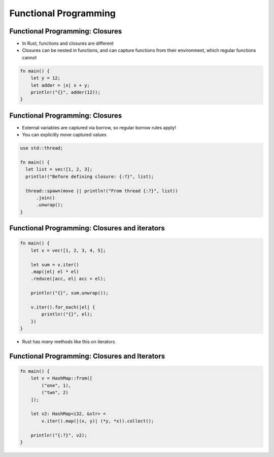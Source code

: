========================
Functional Programming
========================

----------------------------------
Functional Programming: Closures
----------------------------------

* In Rust, functions and closures are different
* Closures can be nested in functions, and can capture functions from their environment, which regular functions cannot

.. code:: Rust

   fn main() {
       let y = 12;
       let adder = |x| x + y;
       println!("{}", adder(12));
   }

----------------------------------
Functional Programming: Closures
----------------------------------

* External variables are captured via borrow, so regular borrow rules apply!
* You can explicitly move captured values

.. code:: Rust

   use std::thread;

   fn main() {
     let list = vec![1, 2, 3];
     println!("Before defining closure: {:?}", list);

     thread::spawn(move || println!("From thread {:?}", list))
         .join()
         .unwrap();
   }

------------------------------------------------
Functional Programming: Closures and iterators
------------------------------------------------

.. code:: Rust

   fn main() {
       let v = vec![1, 2, 3, 4, 5];

       let sum = v.iter()
       .map(|el| el * el)
       .reduce(|acc, el| acc + el);

       println!("{}", sum.unwrap());

       v.iter().for_each(|el| {
           println!("{}", el);
       })
   }

* Rust has *many* methods like this on iterators

------------------------------------------------
Functional Programming: Closures and Iterators
------------------------------------------------

.. code:: Rust

   fn main() {
       let v = HashMap::from([
           ("one", 1),
           ("two", 2)
       ]);

       let v2: HashMap<i32, &str> =
           v.iter().map(|(x, y)| (*y, *x)).collect();

       println!("{:?}", v2);
   }

